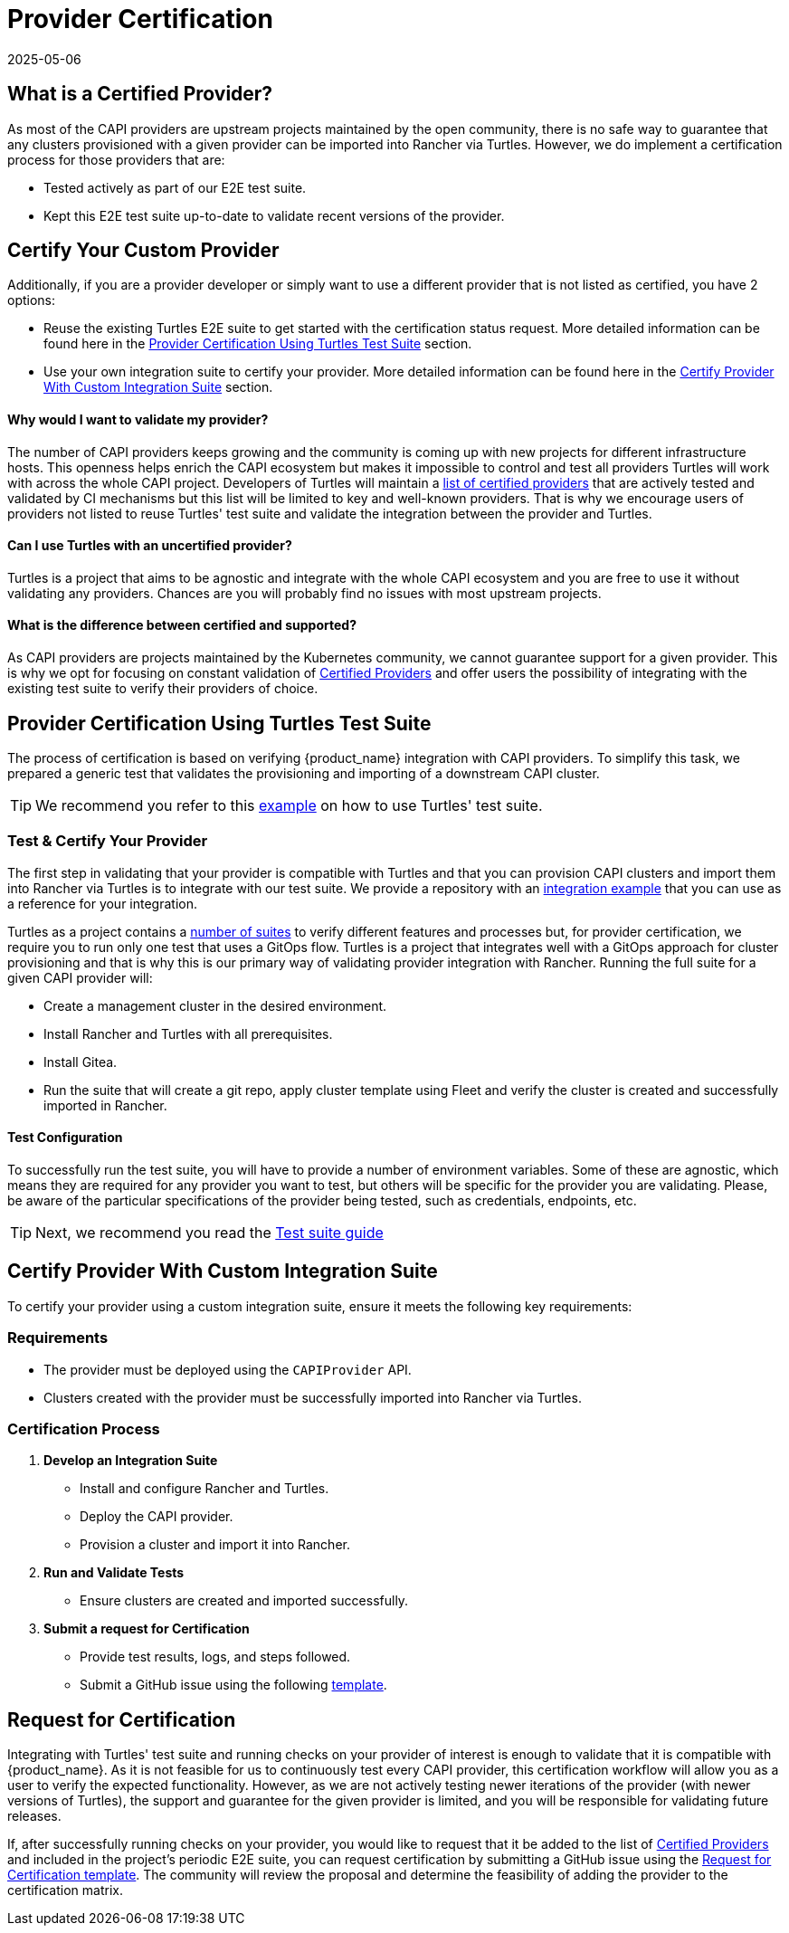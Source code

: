 = Provider Certification 
:revdate: 2025-05-06
:page-revdate: {revdate}

== What is a Certified Provider?

As most of the CAPI providers are upstream projects maintained by the open community, there is no safe way to guarantee that any clusters provisioned with a given provider can be imported into Rancher via Turtles. However, we do implement a certification process for those providers that are:

* Tested actively as part of our E2E test suite.
* Kept this E2E test suite up-to-date to validate recent versions of the provider.

== Certify Your Custom Provider

Additionally, if you are a provider developer or simply want to use a different provider that is not listed as certified, you have 2 options:

* Reuse the existing Turtles E2E suite to get started with the certification status request. More detailed information can be found here in the 
xref:./certification.adoc#_provider_certification_using_turtles_test_suite[Provider Certification Using Turtles Test Suite] section.
* Use your own integration suite to certify your provider. More detailed information can be found here in the 
xref:./certification.adoc#_certify_provider_with_custom_integration_suite[Certify Provider With Custom Integration Suite] section.

[discrete]
==== *Why would I want to validate my provider?*

The number of CAPI providers keeps growing and the community is coming up with new projects for different infrastructure hosts. This openness helps enrich the CAPI ecosystem but makes it impossible to control and test all providers Turtles will work with across the whole CAPI project. Developers of Turtles will maintain a xref:../reference/certified.adoc[list of certified providers] that are actively tested and validated by CI mechanisms but this list will be limited to key and well-known providers. That is why we encourage users of providers not listed to reuse Turtles' test suite and validate the integration between the provider and Turtles.

[discrete]
==== *Can I use Turtles with an uncertified provider?*

Turtles is a project that aims to be agnostic and integrate with the whole CAPI ecosystem and you are free to use it without validating any providers. Chances are you will probably find no issues with most upstream projects.

[discrete]
==== *What is the difference between certified and supported?*

As CAPI providers are projects maintained by the Kubernetes community, we cannot guarantee support for a given provider. This is why we opt for focusing on constant validation of xref:../reference/certified.adoc[Certified Providers] and offer users the possibility of integrating with the existing test suite to verify their providers of choice.

== Provider Certification Using Turtles Test Suite

The process of certification is based on verifying {product_name} integration with CAPI providers. To simplify this task, we prepared a generic test that validates the provisioning and importing of a downstream CAPI cluster.

[TIP]
====
We recommend you refer to this https://github.com/rancher-sandbox/turtles-integration-suite-example[example] on how to use Turtles' test suite.
====

=== Test & Certify Your Provider

The first step in validating that your provider is compatible with Turtles and that you can provision CAPI clusters and import them into Rancher via Turtles is to integrate with our test suite. We provide a repository with an https://github.com/rancher-sandbox/turtles-integration-suite-example[integration example] that you can use as a reference for your integration.

Turtles as a project contains a https://github.com/rancher/turtles/tree/main/test/e2e/suites[number of suites] to verify different features and processes but, for provider certification, we require you to run only one test that uses a GitOps flow. Turtles is a project that integrates well with a GitOps approach for cluster provisioning and that is why this is our primary way of validating provider integration with Rancher. Running the full suite for a given CAPI provider will:

* Create a management cluster in the desired environment.
* Install Rancher and Turtles with all prerequisites.
* Install Gitea.
* Run the suite that will create a git repo, apply cluster template using Fleet and verify the cluster is created and successfully imported in Rancher.

==== Test Configuration

To successfully run the test suite, you will have to provide a number of environment variables. Some of these are agnostic, which means they are required for any provider you want to test, but others will be specific for the provider you are validating. Please, be aware of the particular specifications of the provider being tested, such as credentials, endpoints, etc.

[TIP]
====
Next, we recommend you read the xref:../operator/certificationsuite.adoc[Test suite guide]
====

== Certify Provider With Custom Integration Suite

To certify your provider using a custom integration suite, ensure it meets the following key requirements:

=== Requirements

* The provider must be deployed using the `CAPIProvider` API.
* Clusters created with the provider must be successfully imported into Rancher via Turtles.

=== Certification Process

1. **Develop an Integration Suite** 
   * Install and configure Rancher and Turtles.
   * Deploy the CAPI provider.
   * Provision a cluster and import it into Rancher.

2. **Run and Validate Tests**
   * Ensure clusters are created and imported successfully.

3. **Submit a request for Certification**
   * Provide test results, logs, and steps followed.
   * Submit a GitHub issue using the following https://github.com/rancher/turtles/issues/new?template=certification_request.yaml[template].

== Request for Certification

Integrating with Turtles' test suite and running checks on your provider of interest is enough to validate that it is compatible with {product_name}. As it is not feasible for us to continuously test every CAPI provider, this certification workflow will allow you as a user to verify the expected functionality. However, as we are not actively testing newer iterations of the provider (with newer versions of Turtles), the support and guarantee for the given provider is limited, and you will be responsible for validating future releases.

If, after successfully running checks on your provider, you would like to request that it be added to the list of xref:../reference/certified.adoc[Certified Providers] and included in the project's periodic E2E suite, you can request certification by submitting a GitHub issue using the https://github.com/rancher/turtles/issues/new?template=certification_request.yaml[Request for Certification template]. The community will review the proposal and determine the feasibility of adding the provider to the certification matrix.
